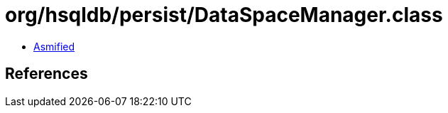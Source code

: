 = org/hsqldb/persist/DataSpaceManager.class

 - link:DataSpaceManager-asmified.java[Asmified]

== References

